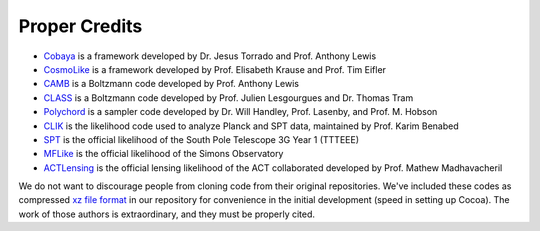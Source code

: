 Proper Credits
==============

* `Cobaya <https://github.com/CobayaSampler/>`_ is a framework developed by Dr. Jesus Torrado and Prof. Anthony Lewis

* `CosmoLike <https://github.com/CosmoLike/>`_ is a framework developed by Prof. Elisabeth Krause and Prof. Tim Eifler

* `CAMB <https://github.com/cmbant/CAMB>`_ is a Boltzmann code developed by Prof. Anthony Lewis

* `CLASS <https://github.com/lesgourg/class_public>`_ is a Boltzmann code developed by Prof. Julien Lesgourgues and Dr. Thomas Tram

* `Polychord <https://github.com/PolyChord/PolyChordLite>`_ is a sampler code developed by Dr. Will Handley, Prof. Lasenby, and Prof. M. Hobson

* `CLIK <https://github.com/benabed/clik>`_ is the likelihood code used to analyze Planck and SPT data, maintained by Prof. Karim Benabed

* `SPT <https://github.com/SouthPoleTelescope/spt3g_y1_dist>`_ is the official likelihood of the South Pole Telescope 3G Year 1 (TTTEEE)

* `MFLike <https://github.com/simonsobs/LAT_MFLike>`_ is the official likelihood of the Simons Observatory

* `ACTLensing <https://github.com/ACTCollaboration/act_dr6_lenslike>`_ is the official lensing likelihood of the ACT collaborated developed by Prof. Mathew Madhavacheril

We do not want to discourage people from cloning code from their original repositories. We've included these codes as compressed `xz file format <https://tukaani.org/xz/format.html>`_ in our repository for convenience in the initial development (speed in setting up Cocoa). The work of those authors is extraordinary, and they must be properly cited.
